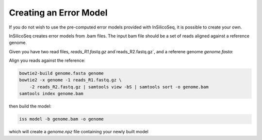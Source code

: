 .. _model:

Creating an Error Model
=======================

If you do not wish to use the pre-computed error models provided with
InSilicoSeq, it is possible to create your own.

InSilicoSeq creates error models from .bam files. The input bam file should be
a set of reads aligned against a reference genome.

Given you have two read files, `reads_R1.fastq.gz` and`reads_R2.fastq.gz`,
and a referene genome `genome.fasta`:

Align you reads against the reference:

.. code-block:: bash

    bowtie2-build genome.fasta genome
    bowtie2 -x genome -1 reads_R1.fastq.gz \
        -2 reads_R2.fastq.gz | samtools view -bS | samtools sort -o genome.bam
    samtools index genome.bam

then build the model:

.. code-block:: bash

    iss model -b genome.bam -o genome

which will create a `genome.npz` file containing your newly built model
